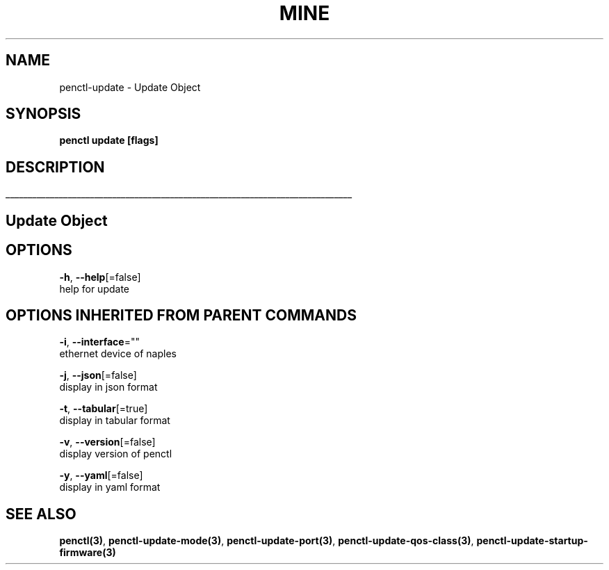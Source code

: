 .TH "MINE" "3" "Jan 2019" "Auto generated by spf13/cobra" "" 
.nh
.ad l


.SH NAME
.PP
penctl\-update \- Update Object


.SH SYNOPSIS
.PP
\fBpenctl update [flags]\fP


.SH DESCRIPTION
.ti 0
\l'\n(.lu'

.SH Update Object

.SH OPTIONS
.PP
\fB\-h\fP, \fB\-\-help\fP[=false]
    help for update


.SH OPTIONS INHERITED FROM PARENT COMMANDS
.PP
\fB\-i\fP, \fB\-\-interface\fP=""
    ethernet device of naples

.PP
\fB\-j\fP, \fB\-\-json\fP[=false]
    display in json format

.PP
\fB\-t\fP, \fB\-\-tabular\fP[=true]
    display in tabular format

.PP
\fB\-v\fP, \fB\-\-version\fP[=false]
    display version of penctl

.PP
\fB\-y\fP, \fB\-\-yaml\fP[=false]
    display in yaml format


.SH SEE ALSO
.PP
\fBpenctl(3)\fP, \fBpenctl\-update\-mode(3)\fP, \fBpenctl\-update\-port(3)\fP, \fBpenctl\-update\-qos\-class(3)\fP, \fBpenctl\-update\-startup\-firmware(3)\fP
